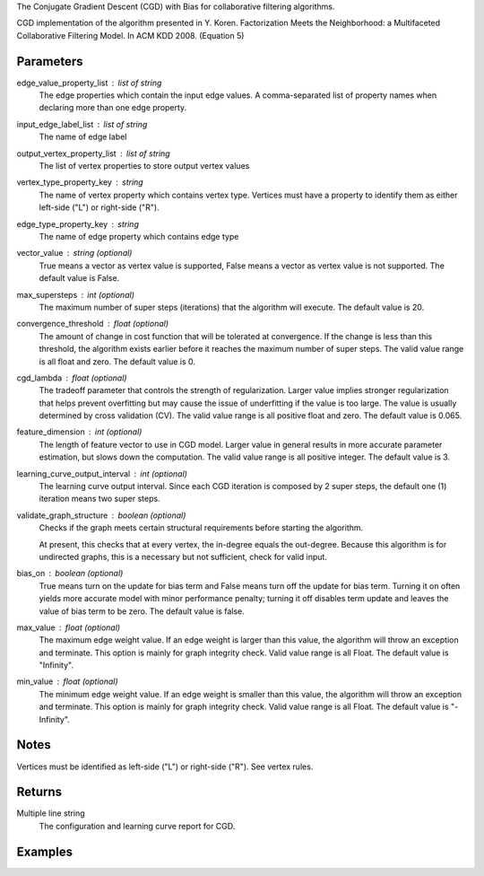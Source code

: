 The Conjugate Gradient Descent (CGD) with Bias for collaborative filtering algorithms.

CGD implementation of the algorithm presented in Y. Koren.
Factorization Meets the Neighborhood: a Multifaceted
Collaborative Filtering Model.
In ACM KDD 2008. (Equation 5)

Parameters
----------
edge_value_property_list : list of string
    The edge properties which contain the input edge values.
    A comma-separated list of property names when declaring
    more than one edge property.

input_edge_label_list : list of string
    The name of edge label

output_vertex_property_list : list of string  
    The list of vertex properties to store output vertex values

vertex_type_property_key : string
    The name of vertex property which contains vertex type.
    Vertices must have a property to identify them as either left-side
    ("L") or right-side ("R").

edge_type_property_key : string
    The name of edge property which contains edge type

vector_value : string (optional)
    True means a vector as vertex value is supported,
    False means a vector as vertex value is not supported.
    The default value is False.

max_supersteps : int (optional)
    The maximum number of super steps (iterations) that the algorithm
    will execute.  The default value is 20.

convergence_threshold : float (optional)
    The amount of change in cost function that will be tolerated at
    convergence.
    If the change is less than this threshold, the algorithm exists earlier
    before it reaches the maximum number of super steps.
    The valid value range is all float and zero.
    The default value is 0.

cgd_lambda : float (optional)
    The tradeoff parameter that controls the strength of regularization.
    Larger value implies stronger regularization that helps prevent
    overfitting but may cause the issue of underfitting if the value is too
    large.
    The value is usually determined by cross validation (CV).
    The valid value range is all positive float and zero.
    The default value is 0.065.

feature_dimension : int (optional)
    The length of feature vector to use in CGD model.
    Larger value in general results in more accurate parameter estimation,
    but slows down the computation.
    The valid value range is all positive integer.
    The default value is 3.

learning_curve_output_interval : int (optional)
    The learning curve output interval.
    Since each CGD iteration is composed by 2 super steps,
    the default one (1) iteration means two super steps.

validate_graph_structure : boolean (optional)
    Checks if the graph meets certain structural requirements before starting
    the algorithm.

    At present, this checks that at every vertex, the in-degree equals the
    out-degree.
    Because this algorithm is for undirected graphs, this is a necessary
    but not sufficient, check for valid input.

bias_on : boolean (optional)
    True means turn on the update for bias term and False means turn off
    the update for bias term.
    Turning it on often yields more accurate model with minor performance
    penalty; turning it off disables term update and leaves the value of
    bias term to be zero.
    The default value is false.

max_value : float (optional)
    The maximum edge weight value. If an edge weight is larger than this
    value, the algorithm will throw an exception and terminate. This option
    is mainly for graph integrity check.
    Valid value range is all Float.
    The default value is "Infinity".

min_value : float (optional)
    The minimum edge weight value. If an edge weight is smaller than this
    value, the algorithm will throw an exception and terminate. This option
    is mainly for graph integrity check.
    Valid value range is all Float.
    The default value is "-Infinity".

Notes
-----
Vertices must be identified as left-side ("L") or right-side ("R").
See vertex rules.

Returns
-------
Multiple line string
    The configuration and learning curve report for CGD.

Examples
--------
.. only:: html

    ::
        g.ml.conjugate_gradient_descent(edge_value_property_list = "rating", vertex_type_property_key = "vertex_type", input_edge_label_list = "edge", output_vertex_property_list = "cgd_result", edge_type_property_key = "splits", vector_value = "true", cgd_lambda = 0.065, num_iters = 3)

    The expected output is like this::

        {u'value': u'======Graph Statistics======\\nNumber of vertices: 20140 (left: 10070, right: 10070)\\nNumber of edges: 604016 (train: 554592, validate: 49416, test: 8)\\n\\n======CGD Configuration======\\nmaxSupersteps: 20\\nfeatureDimension: 3\\nlambda: 0.065000\\nbiasOn: false\\nconvergenceThreshold: 0.000000\\nbidirectionalCheck: false\\nnumCGDIters: 3\\nmaxVal: Infinity\\nminVal: -Infinity\\nlearningCurveOutputInterval: 1\\n\\n======Learning Progress======\\nsuperstep = 2\\tcost(train) = 21828.395401\\trmse(validate) = 1.317799\\trmse(test) = 3.663107\\nsuperstep = 4\\tcost(train) = 18126.623261\\trmse(validate) = 1.247019\\trmse(test) = 3.565567\\nsuperstep = 6\\tcost(train) = 15902.042769\\trmse(validate) = 1.209014\\trmse(test) = 3.677774\\nsuperstep = 8\\tcost(train) = 14274.718100\\trmse(validate) = 1.196888\\trmse(test) = 3.656467\\nsuperstep = 10\\tcost(train) = 13226.419606\\trmse(validate) = 1.189605\\trmse(test) = 3.699198\\nsuperstep = 12\\tcost(train) = 12438.789925\\trmse(validate) = 1.187416\\trmse(test) = 3.653920\\nsuperstep = 14\\tcost(train) = 11791.454643\\trmse(validate) = 1.188480\\trmse(test) = 3.670579\\nsuperstep = 16\\tcost(train) = 11256.035422\\trmse(validate) = 1.187924\\trmse(test) = 3.742146\\nsuperstep = 18\\tcost(train) = 10758.691712\\trmse(validate) = 1.189491\\trmse(test) = 3.658956\\nsuperstep = 20\\tcost(train) = 10331.742207\\trmse(validate) = 1.191606\\trmse(test) = 3.757683'}

.. only:: latex

    ::
        g.ml.conjugate_gradient_descent(
            edge_value_property_list = "rating", \\
            vertex_type_property_key = "vertex_type", \\
            input_edge_label_list = "edge", \\
            output_vertex_property_list = "cgd_result", \\
            edge_type_property_key = "splits", \\
            vector_value = "true", \\
            cgd_lambda = 0.065, \\
            num_iters = 3)

    The expected output is like this::

        {u'value': u'======Graph Statistics======\\n
        Number of vertices: 20140 (left: 10070, right: 10070)\\n
        Number of edges: 604016 (train: 554592, validate: 49416, test: 8)\\n
        \\n
        ======CGD Configuration======\\n
        maxSupersteps: 20\\n
        featureDimension: 3\\n
        lambda: 0.065000\\n
        biasOn: false\\n
        convergenceThreshold: 0.000000\\n
        bidirectionalCheck: false\\n
        numCGDIters: 3\\n
        maxVal: Infinity\\n
        minVal: -Infinity\\n
        learningCurveOutputInterval: 1\\n
        \\n
        ======Learning Progress======\\n
        superstep = 2\\tcost(train) = 21828.395401\\t
            rmse(validate) = 1.317799\\trmse(test) = 3.663107\\n
        superstep = 4\\tcost(train) = 18126.623261\\t
            mse(validate) = 1.247019\\trmse(test) = 3.565567\\n
        superstep = 6\\tcost(train) = 15902.042769\\t
            mse(validate) = 1.209014\\trmse(test) = 3.677774\\n
        superstep = 8\\tcost(train) = 14274.718100\\t
            mse(validate) = 1.196888\\trmse(test) = 3.656467\\n
        superstep = 10\\tcost(train) = 13226.419606\\t
            mse(validate) = 1.189605\\trmse(test) = 3.699198\\n
        superstep = 12\\tcost(train) = 12438.789925\\t
            mse(validate) = 1.187416\\trmse(test) = 3.653920\\n
        superstep = 14\\tcost(train) = 11791.454643\\t
            mse(validate) = 1.188480\\trmse(test) = 3.670579\\n
        superstep = 16\\tcost(train) = 11256.035422\\t
            mse(validate) = 1.187924\\trmse(test) = 3.742146\\n
        superstep = 18\\tcost(train) = 10758.691712\\t
            mse(validate) = 1.189491\\trmse(test) = 3.658956\\n
        superstep = 20\\tcost(train) = 10331.742207\\t
            mse(validate) = 1.191606\\trmse(test) = 3.757683'}

    Report may show zero edges and/or vertices if parameters were supplied wrong, or if the graph was not the expected input::

        ======Graph Statistics======
        Number of vertices: 12673 (left: 12673, right: 0)
        Number of edges: 0 (train: 0, validate: 0, test: 0)
